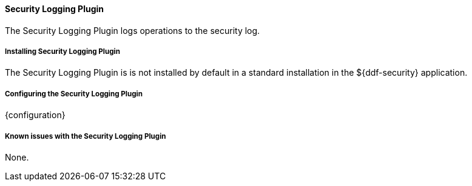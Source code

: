 ==== Security Logging Plugin

The Security Logging Plugin logs operations to the security log.

===== Installing Security Logging Plugin

The Security Logging Plugin is is not installed by default in a standard installation in the ${ddf-security} application.

===== Configuring the Security Logging Plugin

{configuration}

===== Known issues with the Security Logging Plugin

None.
